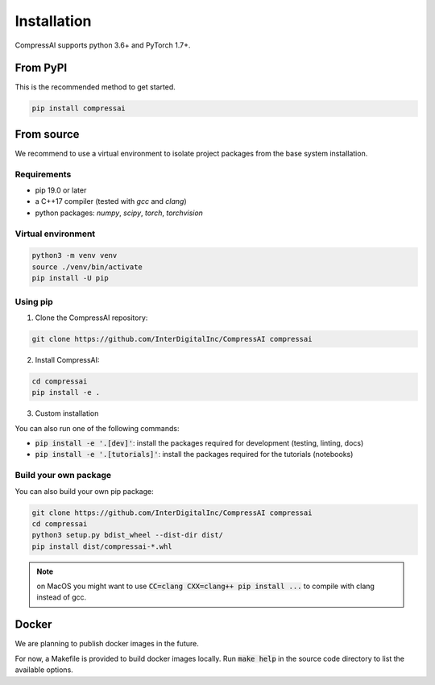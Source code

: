 Installation
============

CompressAI supports python 3.6+ and PyTorch 1.7+.

From PyPI
~~~~~~~~~~~

This is the recommended method to get started.

.. code-block:: bash

   pip install compressai


From source
~~~~~~~~~~~

We recommend to use a virtual environment to isolate project packages from the
base system installation.

Requirements
------------

* pip 19.0 or later
* a C++17 compiler (tested with `gcc` and `clang`)
* python packages: `numpy`, `scipy`, `torch`, `torchvision`


Virtual environment
-------------------

.. code-block:: bash

   python3 -m venv venv
   source ./venv/bin/activate
   pip install -U pip


Using pip
---------

1. Clone the CompressAI repository:

.. code-block:: bash

   git clone https://github.com/InterDigitalInc/CompressAI compressai

2. Install CompressAI:

.. code-block:: bash

  cd compressai
  pip install -e .

3. Custom installation

You can also run one of the following commands:

* :code:`pip install -e '.[dev]'`: install the packages required for development (testing, linting, docs)
* :code:`pip install -e '.[tutorials]'`: install the packages required for the tutorials (notebooks)


Build your own package
----------------------

You can also build your own pip package:

.. code-block:: bash

   git clone https://github.com/InterDigitalInc/CompressAI compressai
   cd compressai
   python3 setup.py bdist_wheel --dist-dir dist/
   pip install dist/compressai-*.whl

.. note::
   on MacOS you might want to use :code:`CC=clang CXX=clang++ pip install ...` to
   compile with clang instead of gcc.


Docker
~~~~~~

We are planning to publish docker images in the future.

For now, a Makefile is provided to build docker images locally.
Run :code:`make help` in the source code directory to list the available options.
